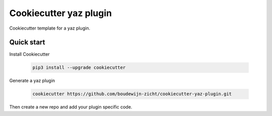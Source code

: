 =======================
Cookiecutter yaz plugin
=======================

Cookiecutter template for a yaz plugin.

Quick start
-----------

Install Cookiecutter

    .. code-block:: sh

        pip3 install --upgrade cookiecutter

Generate a yaz plugin

    .. code-block:: sh

        cookiecutter https://github.com/boudewijn-zicht/cookiecutter-yaz-plugin.git

Then create a new repo and add your plugin specific code.
